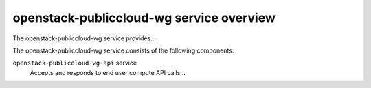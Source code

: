 =========================================
openstack-publiccloud-wg service overview
=========================================
The openstack-publiccloud-wg service provides...

The openstack-publiccloud-wg service consists of the following components:

``openstack-publiccloud-wg-api`` service
  Accepts and responds to end user compute API calls...

